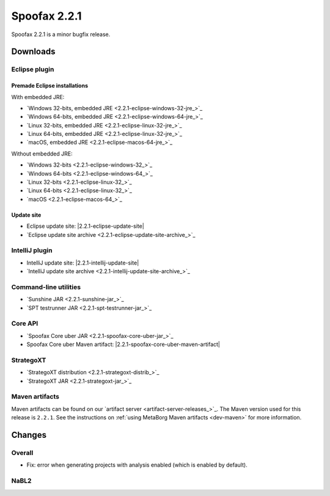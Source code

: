 =============
Spoofax 2.2.1
=============

Spoofax 2.2.1 is a minor bugfix release.

Downloads
---------

Eclipse plugin
~~~~~~~~~~~~~~

Premade Eclipse installations
^^^^^^^^^^^^^^^^^^^^^^^^^^^^^

With embedded JRE:

- `Windows 32-bits, embedded JRE <2.2.1-eclipse-windows-32-jre_>`_
- `Windows 64-bits, embedded JRE <2.2.1-eclipse-windows-64-jre_>`_
- `Linux 32-bits, embedded JRE <2.2.1-eclipse-linux-32-jre_>`_
- `Linux 64-bits, embedded JRE <2.2.1-eclipse-linux-32-jre_>`_
- `macOS, embedded JRE <2.2.1-eclipse-macos-64-jre_>`_

Without embedded JRE:

- `Windows 32-bits <2.2.1-eclipse-windows-32_>`_
- `Windows 64-bits <2.2.1-eclipse-windows-64_>`_
- `Linux 32-bits <2.2.1-eclipse-linux-32_>`_
- `Linux 64-bits <2.2.1-eclipse-linux-32_>`_
- `macOS <2.2.1-eclipse-macos-64_>`_

Update site
^^^^^^^^^^^

-  Eclipse update site: |2.2.1-eclipse-update-site|
-  `Eclipse update site archive <2.2.1-eclipse-update-site-archive_>`_

IntelliJ plugin
~~~~~~~~~~~~~~~

-  IntelliJ update site: |2.2.1-intellij-update-site|
-  `IntelliJ update site archive <2.2.1-intellij-update-site-archive_>`_

Command-line utilities
~~~~~~~~~~~~~~~~~~~~~~

-  `Sunshine JAR <2.2.1-sunshine-jar_>`_
-  `SPT testrunner JAR <2.2.1-spt-testrunner-jar_>`_

Core API
~~~~~~~~

-  `Spoofax Core uber JAR <2.2.1-spoofax-core-uber-jar_>`_
-  Spoofax Core uber Maven artifact: |2.2.1-spoofax-core-uber-maven-artifact|

StrategoXT
~~~~~~~~~~

-  `StrategoXT distribution <2.2.1-strategoxt-distrib_>`_
-  `StrategoXT JAR <2.2.1-strategoxt-jar_>`_

Maven artifacts
~~~~~~~~~~~~~~~

Maven artifacts can be found on our `artifact server <artifact-server-releases_>`_.
The Maven version used for this release is ``2.2.1``. See the instructions on :ref:`using MetaBorg Maven artifacts <dev-maven>` for more information.

Changes
-------

Overall
~~~~~~~

- Fix: error when generating projects with analysis enabled (which is enabled by default).

NaBL2
~~~~~

